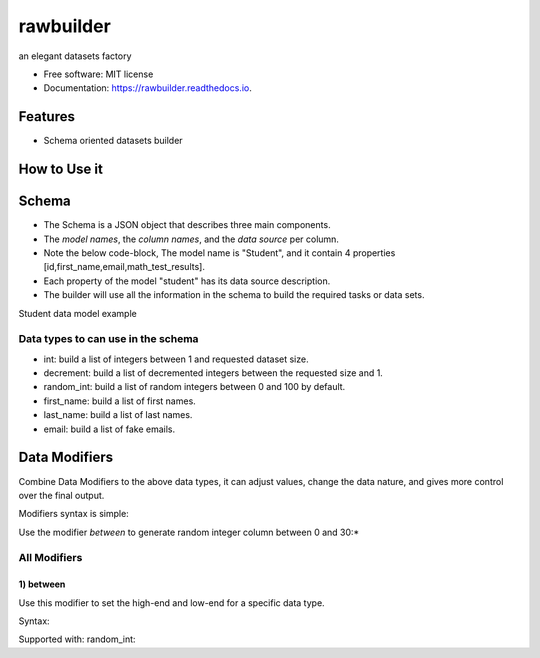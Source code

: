 ==========
rawbuilder
==========


.. image:: https://img.shields.io/pypi/v/rawbuilder.svg
        :target: https://pypi.python.org/pypi/rawbuilder

.. image:: https://readthedocs.org/projects/rawbuilder/badge/?version=latest
        :target: https://rawbuilder.readthedocs.io/en/latest/?version=latest
        :alt: Documentation Status




an elegant datasets factory


* Free software: MIT license
* Documentation: https://rawbuilder.readthedocs.io.



Features
========

* Schema oriented datasets builder

How to Use it
=================

.. code-block::python

    # Import the package into any python app
    import rawbuilder

    # Init the dataset object as ds
    ds = rawbuilder.DataSet(
        size=1000,
        tasks=['user']
    )

    # Build the dataset
    ds.build()

    # Get the schema location to edit with any IDE
    ds.schema_location()

Schema
=================
- The Schema is a JSON object that describes three main components.
- The *model names*, the *column names*, and the *data source* per column.
- Note the below code-block, The model name is "Student", and it contain 4 properties [id,first_name,email,math_test_results].
- Each property of the model "student" has its data source description.
- The builder will use all the information in the schema to build the required tasks or data sets.

Student data model example

.. code-block::python
    "student": {
        "id": "int",
        "first_name": "first_name",
        "last_name": "last_name",
        "email": "email",
        "math_test_results": "random_int between,0,30
    }

Data types to can use in the schema
************************************
- int: build a list of integers between 1 and requested dataset size.
- decrement: build a list of decremented integers between the requested size and 1.
- random_int: build a list of random integers between 0 and 100 by default.
- first_name: build a list of first names.
- last_name: build a list of last names.
- email: build a list of fake emails.

Data Modifiers
==============
Combine Data Modifiers to the above data types, it can adjust values, change the data nature, and gives more control over the final output.

Modifiers syntax is simple:

.. code-block::python
 "modifier,value_1,value_2,value_*"

Use the modifier *between* to generate random integer column between 0 and 30:*

.. code-block::python
 "math_test_results": "random_int between,0,30"

All Modifiers
*************

1) **between**
--------------
Use this modifier to set the high-end and low-end for a specific data type.

Syntax:

.. code-block::python
 "between,10,1000"

Supported with:
random_int:

.. code-block::python
 "math_test_results": "random_int between,0,30"
